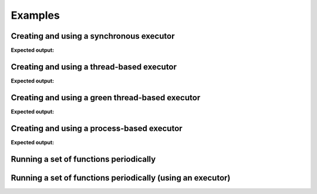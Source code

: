 ========
Examples
========

-----------------------------------------
Creating and using a synchronous executor
-----------------------------------------

.. testcode::

    import time

    import futurist

    def delayed_func():
        time.sleep(0.1)
        return "hello"

    e = futurist.SynchronousExecutor()
    fut = e.submit(delayed_func)
    print(fut.result())
    e.shutdown()

**Expected output:**

.. testoutput::

    hello


------------------------------------------
Creating and using a thread-based executor
------------------------------------------

.. testcode::

    import time

    import futurist

    def delayed_func():
        time.sleep(0.1)
        return "hello"

    e = futurist.ThreadPoolExecutor()
    fut = e.submit(delayed_func)
    print(fut.result())
    e.shutdown()

**Expected output:**

.. testoutput::

    hello

------------------------------------------------
Creating and using a green thread-based executor
------------------------------------------------

.. testcode::

    import time

    import futurist

    def delayed_func():
        time.sleep(0.1)
        return "hello"

    e = futurist.GreenThreadPoolExecutor()
    fut = e.submit(delayed_func)
    print(fut.result())
    e.shutdown()

**Expected output:**

.. testoutput::

    hello


-------------------------------------------
Creating and using a process-based executor
-------------------------------------------

.. testcode::

    import time

    import futurist

    def delayed_func():
        time.sleep(0.1)
        return "hello"

    e = futurist.ProcessPoolExecutor()
    fut = e.submit(delayed_func)
    print(fut.result())
    e.shutdown()

**Expected output:**

.. testoutput::

    hello

---------------------------------------
Running a set of functions periodically
---------------------------------------

.. testcode::

    import futurist
    from futurist import periodics

    import time
    import threading


    @periodics.periodic(1)
    def every_one(started_at):
        print("1: %s" % (time.time() - started_at))


    @periodics.periodic(2)
    def every_two(started_at):
        print("2: %s" % (time.time() - started_at))


    @periodics.periodic(4)
    def every_four(started_at):
        print("4: %s" % (time.time() - started_at))


    @periodics.periodic(6)
    def every_six(started_at):
        print("6: %s" % (time.time() - started_at))


    started_at = time.time()
    callables = [
        # The function to run + any automatically provided positional and
        # keyword arguments to provide to it everytime it is activated.
        (every_one, (started_at,), {}),
        (every_two, (started_at,), {}),
        (every_four, (started_at,), {}),
        (every_six, (started_at,), {}),
    ]
    w = periodics.PeriodicWorker(callables)

    # In this example we will run the periodic functions using a thread, it
    # is also possible to just call the w.start() method directly if you do
    # not mind blocking up the current program.
    t = threading.Thread(target=w.start)
    t.daemon = True
    t.start()

    # Run for 10 seconds and then stop.
    while (time.time() - started_at) <= 10:
        time.sleep(0.1)
    w.stop()
    w.wait()
    t.join()


-----------------------------------------------------------
Running a set of functions periodically (using an executor)
-----------------------------------------------------------

.. testcode::

    import futurist
    from futurist import periodics

    import time
    import threading


    @periodics.periodic(1)
    def every_one(started_at):
        print("1: %s" % (time.time() - started_at))
        time.sleep(0.5)


    @periodics.periodic(2)
    def every_two(started_at):
        print("2: %s" % (time.time() - started_at))
        time.sleep(1)


    @periodics.periodic(4)
    def every_four(started_at):
        print("4: %s" % (time.time() - started_at))
        time.sleep(2)


    @periodics.periodic(6)
    def every_six(started_at):
        print("6: %s" % (time.time() - started_at))
        time.sleep(3)


    started_at = time.time()
    callables = [
        # The function to run + any automatically provided positional and
        # keyword arguments to provide to it everytime it is activated.
        (every_one, (started_at,), {}),
        (every_two, (started_at,), {}),
        (every_four, (started_at,), {}),
        (every_six, (started_at,), {}),
    ]

    # To avoid getting blocked up by slow periodic functions we can also
    # provide a executor pool to make sure that slow functions only block
    # up a thread (or green thread), instead of blocking other periodic
    # functions that need to be scheduled to run.
    executor_factory = lambda: futurist.ThreadPoolExecutor(max_workers=2)
    w = periodics.PeriodicWorker(callables, executor_factory=executor_factory)

    # In this example we will run the periodic functions using a thread, it
    # is also possible to just call the w.start() method directly if you do
    # not mind blocking up the current program.
    t = threading.Thread(target=w.start)
    t.daemon = True
    t.start()

    # Run for 10 seconds and then stop.
    while (time.time() - started_at) <= 10:
        time.sleep(0.1)
    w.stop()
    w.wait()
    t.join()
